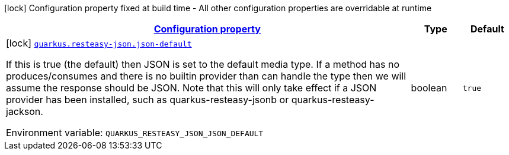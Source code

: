 
:summaryTableId: quarkus-resteasy-json-resteasy-json-config
[.configuration-legend]
icon:lock[title=Fixed at build time] Configuration property fixed at build time - All other configuration properties are overridable at runtime
[.configuration-reference, cols="80,.^10,.^10"]
|===

h|[[quarkus-resteasy-json-resteasy-json-config_configuration]]link:#quarkus-resteasy-json-resteasy-json-config_configuration[Configuration property]

h|Type
h|Default

a|icon:lock[title=Fixed at build time] [[quarkus-resteasy-json-resteasy-json-config_quarkus.resteasy-json.json-default]]`link:#quarkus-resteasy-json-resteasy-json-config_quarkus.resteasy-json.json-default[quarkus.resteasy-json.json-default]`


[.description]
--
If this is true (the default) then JSON is set to the default media type. If a method has no produces/consumes and there is no builtin provider than can handle the type then we will assume the response should be JSON. Note that this will only take effect if a JSON provider has been installed, such as quarkus-resteasy-jsonb or quarkus-resteasy-jackson.

ifdef::add-copy-button-to-env-var[]
Environment variable: env_var_with_copy_button:+++QUARKUS_RESTEASY_JSON_JSON_DEFAULT+++[]
endif::add-copy-button-to-env-var[]
ifndef::add-copy-button-to-env-var[]
Environment variable: `+++QUARKUS_RESTEASY_JSON_JSON_DEFAULT+++`
endif::add-copy-button-to-env-var[]
--|boolean 
|`true`

|===